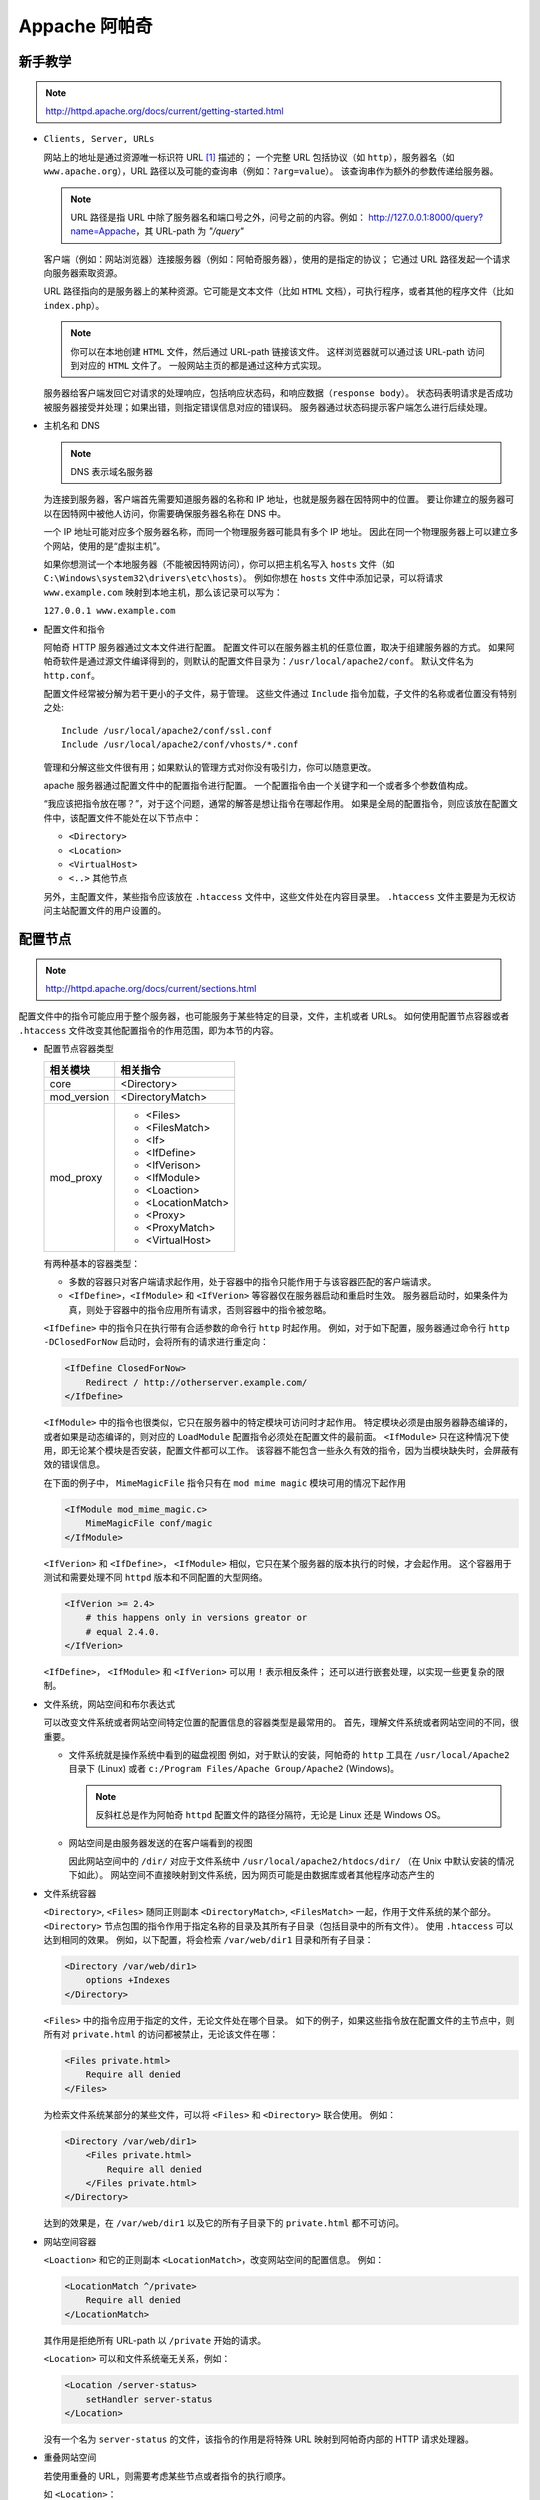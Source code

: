 Appache 阿帕奇
==============

新手教学
--------

.. note::
 http://httpd.apache.org/docs/current/getting-started.html

* ``Clients, Server, URLs``

  网站上的地址是通过资源唯一标识符 URL [1]_ 描述的；
  一个完整 URL 包括协议（如 ``http``），服务器名（如 ``www.apache.org``），URL 路径以及可能的查询串（例如：``?arg=value``）。
  该查询串作为额外的参数传递给服务器。

  .. note:: URL 路径是指 URL 中除了服务器名和端口号之外，问号之前的内容。例如：
   http://127.0.0.1:8000/query?name=Appache，其 URL-path 为 `"/query"`
  
  
  客户端（例如：网站浏览器）连接服务器（例如：阿帕奇服务器），使用的是指定的协议；
  它通过 URL 路径发起一个请求向服务器索取资源。

  URL 路径指向的是服务器上的某种资源。它可能是文本文件（比如 ``HTML`` 文档），可执行程序，或者其他的程序文件（比如 ``index.php``）。

  .. note:: 你可以在本地创建 ``HTML`` 文件，然后通过 URL-path 链接该文件。
   这样浏览器就可以通过该 URL-path 访问到对应的 ``HTML`` 文件了。
   一般网站主页的都是通过这种方式实现。

  服务器给客户端发回它对请求的处理响应，包括响应状态码，和响应数据（``response body``）。
  状态码表明请求是否成功被服务器接受并处理；如果出错，则指定错误信息对应的错误码。
  服务器通过状态码提示客户端怎么进行后续处理。

* 主机名和 DNS
  
  .. note:: DNS 表示域名服务器
  
  为连接到服务器，客户端首先需要知道服务器的名称和 IP 地址，也就是服务器在因特网中的位置。
  要让你建立的服务器可以在因特网中被他人访问，你需要确保服务器名称在 DNS 中。

  一个 IP 地址可能对应多个服务器名称，而同一个物理服务器可能具有多个 IP 地址。
  因此在同一个物理服务器上可以建立多个网站，使用的是“虚拟主机”。

  如果你想测试一个本地服务器（不能被因特网访问），你可以把主机名写入 ``hosts`` 文件（如 ``C:\Windows\system32\drivers\etc\hosts``）。
  例如你想在 ``hosts`` 文件中添加记录，可以将请求 ``www.example.com`` 映射到本地主机，那么该记录可以写为：

  ``127.0.0.1 www.example.com``

* 配置文件和指令
  
  阿帕奇 HTTP 服务器通过文本文件进行配置。
  配置文件可以在服务器主机的任意位置，取决于组建服务器的方式。
  如果阿帕奇软件是通过源文件编译得到的，则默认的配置文件目录为：``/usr/local/apache2/conf``。
  默认文件名为 ``http.conf``。

  配置文件经常被分解为若干更小的子文件，易于管理。
  这些文件通过 ``Include`` 指令加载，子文件的名称或者位置没有特别之处::

    Include /usr/local/apache2/conf/ssl.conf
    Include /usr/local/apache2/conf/vhosts/*.conf


  管理和分解这些文件很有用；如果默认的管理方式对你没有吸引力，你可以随意更改。

  apache 服务器通过配置文件中的配置指令进行配置。
  一个配置指令由一个关键字和一个或者多个参数值构成。

  “我应该把指令放在哪？”，对于这个问题，通常的解答是想让指令在哪起作用。
  如果是全局的配置指令，则应该放在配置文件中，该配置文件不能处在以下节点中：

  * ``<Directory>``
  * ``<Location>``
  * ``<VirtualHost>``
  * ``<..>`` 其他节点
  
  另外，主配置文件，某些指令应该放在 ``.htaccess`` 文件中，这些文件处在内容目录里。
  ``.htaccess`` 文件主要是为无权访问主站配置文件的用户设置的。

配置节点
--------

.. note::
 http://httpd.apache.org/docs/current/sections.html

配置文件中的指令可能应用于整个服务器，也可能服务于某些特定的目录，文件，主机或者 URLs。
如何使用配置节点容器或者 ``.htaccess`` 文件改变其他配置指令的作用范围，即为本节的内容。

* 配置节点容器类型
  
  +-------------+-------------------+
  | 相关模块    | 相关指令          |
  +=============+===================+
  | core        | <Directory>       |
  +-------------+-------------------+
  | mod_version | <DirectoryMatch>  |
  +-------------+-------------------+
  | mod_proxy   | * <Files>         |
  |             | * <FilesMatch>    |
  |             | * <If>            |
  |             | * <IfDefine>      |
  |             | * <IfVerison>     |
  |             | * <IfModule>      |
  |             | * <Loaction>      |
  |             | * <LocationMatch> |
  |             | * <Proxy>         |
  |             | * <ProxyMatch>    |
  |             | * <VirtualHost>   |
  +-------------+-------------------+

  有两种基本的容器类型：

  * 多数的容器只对客户端请求起作用，处于容器中的指令只能作用于与该容器匹配的客户端请求。
  * ``<IfDefine>``，``<IfModule>`` 和 ``<IfVerion>`` 等容器仅在服务器启动和重启时生效。
    服务器启动时，如果条件为真，则处于容器中的指令应用所有请求，否则容器中的指令被忽略。

  ``<IfDefine>`` 中的指令只在执行带有合适参数的命令行 ``http`` 时起作用。
  例如，对于如下配置，服务器通过命令行 ``http -DClosedForNow`` 启动时，会将所有的请求进行重定向：

  .. code-block:: html
  
   <IfDefine ClosedForNow>
       Redirect / http://otherserver.example.com/
   </IfDefine>

  ``<IfModule>`` 中的指令也很类似，它只在服务器中的特定模块可访问时才起作用。
  特定模块必须是由服务器静态编译的，或者如果是动态编译的，则对应的 ``LoadModule`` 配置指令必须处在配置文件的最前面。
  ``<IfModule>`` 只在这种情况下使用，即无论某个模块是否安装，配置文件都可以工作。
  该容器不能包含一些永久有效的指令，因为当模块缺失时，会屏蔽有效的错误信息。

  在下面的例子中， ``MimeMagicFile`` 指令只有在 ``mod mime magic`` 模块可用的情况下起作用

  .. code-block:: html
  
   <IfModule mod_mime_magic.c>
       MimeMagicFile conf/magic
   </IfModule>

  ``<IfVerion>`` 和 ``<IfDefine>``， ``<IfModule>`` 相似，它只在某个服务器的版本执行的时候，才会起作用。
  这个容器用于测试和需要处理不同 ``httpd`` 版本和不同配置的大型网络。

  .. code-block:: html
   
   <IfVerion >= 2.4>
       # this happens only in versions greator or 
       # equal 2.4.0.
   </IfVerion>

  ``<IfDefine>``， ``<IfModule>`` 和 ``<IfVerion>`` 可以用 ``!`` 表示相反条件；
  还可以进行嵌套处理，以实现一些更复杂的限制。

* 文件系统，网站空间和布尔表达式
  
  可以改变文件系统或者网站空间特定位置的配置信息的容器类型是最常用的。
  首先，理解文件系统或者网站空间的不同，很重要。
  
  * 文件系统就是操作系统中看到的磁盘视图
    例如，对于默认的安装，阿帕奇的 ``http`` 工具在 ``/usr/local/Apache2`` 目录下 (Linux) 或者 ``c:/Program Files/Apache Group/Apache2`` (Windows)。
    
    .. note:: 
     反斜杠总是作为阿帕奇 ``httpd`` 配置文件的路径分隔符，无论是 Linux 还是 Windows OS。

  * 网站空间是由服务器发送的在客户端看到的视图
    
    因此网站空间中的 ``/dir/`` 对应于文件系统中 ``/usr/local/apache2/htdocs/dir/`` （在 Unix 中默认安装的情况下如此）。
    网站空间不直接映射到文件系统，因为网页可能是由数据库或者其他程序动态产生的

* 文件系统容器
   
  ``<Directory>``, ``<Files>`` 随同正则副本 ``<DirectoryMatch>``, ``<FilesMatch>`` 一起，作用于文件系统的某个部分。
  ``<Directory>`` 节点包围的指令作用于指定名称的目录及其所有子目录（包括目录中的所有文件）。
  使用 ``.htaccess`` 可以达到相同的效果。
  例如，以下配置，将会检索 ``/var/web/dir1`` 目录和所有子目录：

  .. code-block:: html
  
   <Directory /var/web/dir1>
       options +Indexes
   </Directory>

  ``<Files>`` 中的指令应用于指定的文件，无论文件处在哪个目录。
  如下的例子，如果这些指令放在配置文件的主节点中，则所有对 ``private.html`` 的访问都被禁止，无论该文件在哪：

  .. code-block:: html
   
   <Files private.html>
       Require all denied
   </Files>

  为检索文件系统某部分的某些文件，可以将 ``<Files>`` 和 ``<Directory>`` 联合使用。
  例如：

  .. code-block:: html

   <Directory /var/web/dir1>
       <Files private.html>
           Require all denied
       </Files private.html>
   </Directory>
        
  达到的效果是，在 ``/var/web/dir1`` 以及它的所有子目录下的 ``private.html`` 都不可访问。

* 网站空间容器
   
  ``<Loaction>`` 和它的正则副本 ``<LocationMatch>``，改变网站空间的配置信息。
  例如：

  .. code-block:: html

   <LocationMatch ^/private>
       Require all denied
   </LocationMatch>

  其作用是拒绝所有 URL-path 以 ``/private`` 开始的请求。

  ``<Location>`` 可以和文件系统毫无关系，例如：

  .. code-block:: html

   <Location /server-status>
       setHandler server-status
   </Location>

  没有一个名为 ``server-status`` 的文件，该指令的作用是将特殊 URL 映射到阿帕奇内部的 HTTP 请求处理器。
 
* 重叠网站空间
   
  若使用重叠的 URL，则需要考虑某些节点或者指令的执行顺序。

  如 ``<Location>``：

  .. code-block:: html
 
   <Loaction /foo>
   </Loaction>
   <Loaction /foo/bar>
   </Loaction>

  如 ``<Alias>``：

  .. code-block:: html
   
    Alias /foo/bar /srv/www/uncommon/bar
    Alias /foo /srv/www/common/foo

  如 ``ProxyPass`` 指令：

  .. code-block:: html
   
   ProxyPass /special-area http://special.example.com smax=5 max=10
   ProxyPass / balancer://mycluster/ stickysession=JSESSIONID|jessionid nofailover=On

* 通配符和正则表达式
    
  ``<Directory>``, ``<Files>`` 和 ``<Location>`` 指令可以使用通配符：

  * ``*`` 表示匹配任何字符串
  * ``?`` 表示匹配任何字符
  * ``[seq]`` 表示匹配 seq 中的任何字符
      
  如果需要更复杂的匹配规则，则需要使用正则副本 ``<*Match>``。
  如：``<DirectoryMatch>``, ``<FilesMatch>`` 以及 ``<LocationMatch>`` 允许使用 ``perl`` 兼容的正则表达式。

  不使用正则的节点如下：

  .. code-block:: html
     
   <Directory /home/*/public_html>
       Options Indexes
   </Directory>

  使用正则：

  .. code-block:: html
     
   <FilesMatch \.(?i:gif|je?g|png)$>
       Require all denied
   </FilesMatch>

  .. note:: 
   ``(?option pattern)`` is equivalent to ``pattern/option``;
   ``(?i:gif|je?g|png)$`` alternative: ``(?:gif|je?g|png)$/i`` indicates that the pattern matching is insensitive

  以上指令可以阻止访问许多类型的图片文件。

  正则表达式如果包含命名的分组和后向引用，则可以通过大写的组名添加到应用环境；
  允许模块如 ``mod_write`` 引用正则表达式中的文件路径和 URLs。

  如：

  .. code-block:: html

   <DirectoryMatch ^/var/www/combined/(?<SITENAME>[^/]+)>
       require ldap-group cn=%{env:MATCH_SITENAME},ou=combined,o=Example
   </DirectoryMatch>

* 布尔表达式
   
  ``<If>`` 指令修改配置信息，取决于布尔表达式的值。
  例如，如下配置的作用是，如果 ``HTTP Referer`` 不是以 ``http://www.example.com`` 开头，
  则拒绝访问。

  .. code-block:: html

   <If "!(%{HTTP_REFERER} -strmatch 'http://www.example.com/*')">
        Require all denied
   </If>

使用场合
--------

选择文件系统容器还是网站空间容器，很简单。
如果指令应用于文件系统中的对象，则使用 ``<Directory>`` 或者 ``<Files>``；
如果指令应用的对象不在文件系统中（如由数据库产生的网页），则使用 ``<Location>``。

如果限制访问文件系统中的对象，一定不能用 ``<Loaction>``。
因为许多不同的网站空间（URL）可能映射到同一个文件系统位置，
导致限制被绕过。
例如：

.. code-block:: html

 <Loaction /dir/>
     Require all denied
 </Location>

如果请求是 ``http://yoursite.example.com/dir/``，该配置正常工作。
但如果是一个大小写不敏感的文件系统呢？
你的限制将会被 ``http://yoursite.example.com/dir/`` 轻易绕开。
相反， ``<Directory>`` 指令，会应用到该位置处的任意文件，无论它是怎么调用的。
（只有文件系统链接是例外。
通过符号链接，相同目录可以放到文件系统的多个位置。
``<Directory>`` 会跟随符号链接，并不会更新路径名。
所以，在最高级别的安全设置下，符号链接应该被 ``<Options>`` 指令禁止。）

如果你会想，这些都不会对你产生映像，因为你使用的是一个大小写敏感的文件系统。
但记住并不只有一种方式将网站空间映射到文件系统的同一个位置。
所以还是推荐大家总是使用文件系统容器。
也有例外，限定配置放在 ``<Loaction>`` 中更安全，因为该节点应用于所有请求，而不是某个特定的 URLs。

节点嵌套
--------
  
一些节点类型可以在其他节点类型中嵌套使用：

* ``<Files>`` 可以在 ``<Directory>`` 中使用；
* ``<If>`` 可以在 ``<Directory>``， ``<Location>`` 和 ``<Files>`` 中使用。
* 正则副本也遵循上述规则

虚拟主机
--------

``<VirtualHost>`` 容器包含的指令应用于特地的主机。
这个指令对于在同一台机器上有多个主机，每个主机的配置信息不同。

代理
----

``<Proxy>`` 和 ``<ProxyMatch>`` 只应用于指定 URL 的 ``mod_proxy`` 代理服务器。
如：

.. code-block:: html

 <Proxy http://www.example.com/*>
     Require all granted
 </Proxy>

这些配置将阻止代理服务器访问 www.example.com 网站。  

指令限制
--------

对于不同类型的容器，哪些指令是允许的呢？

记住：凡是 ``<Directory>`` 中允许的指令都可以使用在 ``<DirectoryMatch>``， ``Files>``， ``<FilesMatch>``， ``<Location>``， ``<LocationMatch>``， ``<Proxy>`` 以及 ``<ProxyMatch>`` 中。
也有特例：

* ``<AllowOverride>`` 中的指令只能工作在 ``<Directory>``
* ``FollowSymLinks`` 和 ``SymLinksIfOwnerMatch`` 选项（``Options``）只能用在 ``<Directory>`` 或者 ``htaccess`` 文件中。
* ``Options`` 指令不能用在 ``<Files>`` 和 ``<FilesMatch>`` 中。

节点合并
--------

配置节点的应用顺序很独特。
由于这对配置指令的解析方法产生重大影响，因而有必要知道它的工作方式。

合并的顺序如下：

* ``<Directory>`` （除正则表达式）和 ``.htaccess`` 同时执行（如果可以的话，``.htaccess`` 覆盖 ``<Directory>``）
* ``<DirectoryMatch>`` (``<Directory ~>``)
* ``<Files>`` 和 ``<FilesMatch>`` 同时执行
* ``<Location>`` 和 ``<LocationMatch>`` 同时执行
* ``<If>``
  
除了 ``<Directory>`` 之外，每个组按照出现在配置文件中的位置处理。
``<Directory>`` （第一组）按照目录最短到最长的顺序处理。
如：``<Directory /var/web/dir>`` 将在 ``<Directory /var/wev/dir/subdir>`` 之前处理。
如果有多个 ``<Directory>`` 节点应用到用一个目录，则按照出现顺序处理。
通过 ``Include`` 指令包含的配置文件会被加载到指令位置。

在所有外部节点应用之后，``<VirtualHost>`` 内部节点开始应用。
该节点允许虚拟主机修改主服务器的配置。

如果请求由 ``mod_proxy`` 受理，则 ``<Proxy>`` 将取代 ``<Directory>`` 第一个应用。

后应用的节点可以改写先应用的节点，然而每个模块负责解析改写的采取的方式。
后应用的节点可能需要对某些指令进行“概念”合并。

.. [1] (`Uniform Resource Locators`) 